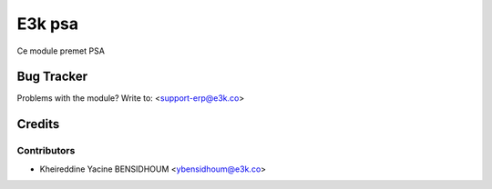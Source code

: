 =====================================================
E3k psa
=====================================================

Ce module premet PSA

   
Bug Tracker
===========

Problems with the module?
Write to: <support-erp@e3k.co>

Credits
=======

Contributors
------------


* Kheireddine Yacine BENSIDHOUM  <ybensidhoum@e3k.co>

.. image:: https://www.e3kco.odoo.com/logo.png
   :alt: E3K
   :target: https://e3kco.odoo.com/
